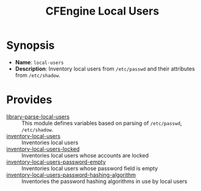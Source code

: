 #+TITLE: CFEngine Local Users

* Synopsis

- *Name*: =local-users=
- *Description*: Inventory local users from =/etc/passwd= and their attributes from =/etc/shadow=.

* Provides
:PROPERTIES:
:ID:       fa127bf9-adc7-43ab-b11f-ab243c2f6a6a
:END:

- [[./parsed_etc_passwd_shadow/][library-parse-local-users]] :: This module defines variables based on parsing of =/etc/passwd=, =/etc/shadow=.
- [[./inventory_passwd_users_all/][inventory-local-users]] :: Inventories local users
- [[./inventory_passwd_users_locked/][inventory-local-users-locked]] :: Inventories local users whose accounts are locked
- [[./inventory_passwd_users_password_empty/][inventory-local-users-password-empty]] :: Inventories local users whose password field is empty
- [[./inventory_passwd_users_password_hashing_algorithm/][inventory-local-users-password-hashing-algorithm]] :: Inventories the password hashing algorithms in use by local users


